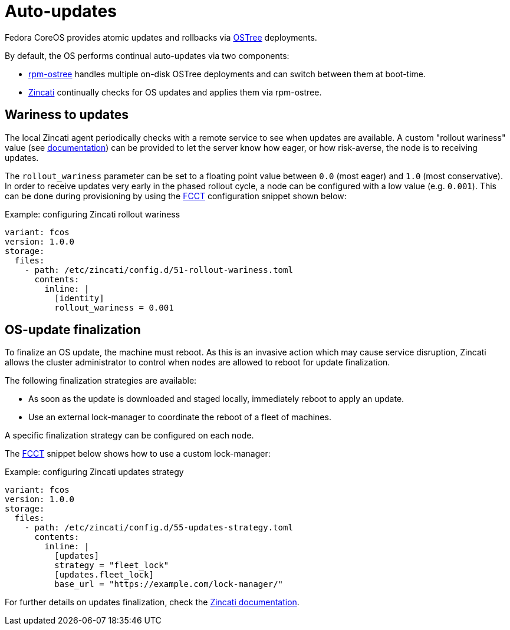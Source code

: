 = Auto-updates

Fedora CoreOS provides atomic updates and rollbacks via https://ostree.readthedocs.io/en/latest/[OSTree] deployments.

By default, the OS performs continual auto-updates via two components:

 * https://github.com/coreos/rpm-ostree[rpm-ostree] handles multiple on-disk OSTree deployments and can switch between them at boot-time.
 * https://github.com/coreos/zincati[Zincati] continually checks for OS updates and applies them via rpm-ostree.

== Wariness to updates

The local Zincati agent periodically checks with a remote service to see when updates are available.
A custom "rollout wariness" value (see https://github.com/coreos/zincati/blob/0.0.6/docs/usage/auto-updates.md#phased-rollouts-client-wariness-canaries[documentation]) can be provided to let the server know how eager, or how risk-averse, the node is to receiving updates.

The `rollout_wariness` parameter can be set to a floating point value between `0.0` (most eager) and `1.0` (most conservative).
In order to receive updates very early in the phased rollout cycle, a node can be configured with a low value (e.g. `0.001`).
This can be done during provisioning by using the https://github.com/coreos/fcct[FCCT] configuration snippet shown below:

.Example: configuring Zincati rollout wariness
[source,yaml]
----
variant: fcos
version: 1.0.0
storage:
  files:
    - path: /etc/zincati/config.d/51-rollout-wariness.toml
      contents:
        inline: |
          [identity]
          rollout_wariness = 0.001
----

== OS-update finalization

To finalize an OS update, the machine must reboot.
As this is an invasive action which may cause service disruption, Zincati allows the cluster administrator to control when nodes are allowed to reboot for update finalization.

The following finalization strategies are available:

 * As soon as the update is downloaded and staged locally, immediately reboot to apply an update.
 * Use an external lock-manager to coordinate the reboot of a fleet of machines.

A specific finalization strategy can be configured on each node.

The https://github.com/coreos/fcct[FCCT] snippet below shows how to use a custom lock-manager:

.Example: configuring Zincati updates strategy
[source,yaml]
----
variant: fcos
version: 1.0.0
storage:
  files:
    - path: /etc/zincati/config.d/55-updates-strategy.toml
      contents:
        inline: |
          [updates]
          strategy = "fleet_lock"
          [updates.fleet_lock]
          base_url = "https://example.com/lock-manager/"
----

For further details on updates finalization, check the https://github.com/coreos/zincati/blob/0.0.6/docs/usage/updates-strategy.md[Zincati documentation].
